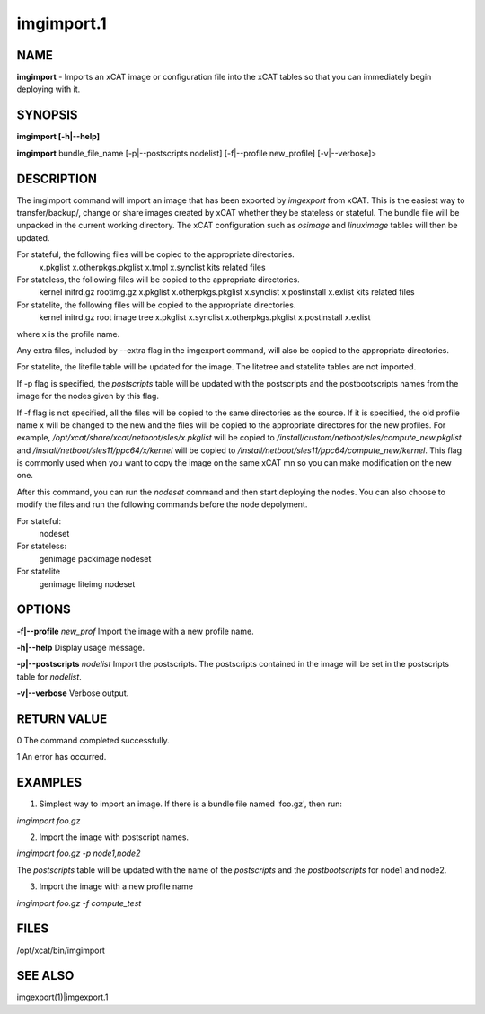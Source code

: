 
###########
imgimport.1
###########

.. highlight:: perl


****
NAME
****


\ **imgimport**\  - Imports an xCAT image or configuration file into the xCAT tables so that you can immediately begin deploying with it.


********
SYNOPSIS
********


\ **imgimport [-h|--help]**\ 

\ **imgimport**\  bundle_file_name [-p|--postscripts nodelist] [-f|--profile new_profile] [-v|--verbose]>


***********
DESCRIPTION
***********


The imgimport command will import an image that has been exported by \ *imgexport*\  from xCAT.  This is the easiest way to transfer/backup/, change or share images created by xCAT whether they be stateless or stateful. The bundle file will be unpacked in the current working directory. The xCAT configuration such as \ *osimage*\  and \ *linuximage*\  tables will then be updated.

For stateful, the following files will be copied to the appropriate directories.
  x.pkglist
  x.otherpkgs.pkglist
  x.tmpl
  x.synclist
  kits related files

For stateless, the following files will be copied to the appropriate directories.
  kernel
  initrd.gz
  rootimg.gz
  x.pkglist
  x.otherpkgs.pkglist
  x.synclist
  x.postinstall
  x.exlist
  kits related files

For statelite, the following files will be copied to the appropriate directories.
  kernel
  initrd.gz
  root image tree
  x.pkglist
  x.synclist
  x.otherpkgs.pkglist
  x.postinstall
  x.exlist

where x is the profile name.

Any extra files, included by --extra flag in the imgexport command, will also be copied to the appropriate directories.

For statelite, the litefile table will be updated for the image. The litetree and statelite tables are not imported.

If -p flag is specified, the \ *postscripts*\  table will be updated with the postscripts and the postbootscripts names from the image for the nodes given by this flag.

If -f flag is not specified, all the files will be copied to the same directories as the source. If it is specified, the old profile name x will be changed to the new and the files will be copied to the appropriate directores for the new profiles. For example, \ */opt/xcat/share/xcat/netboot/sles/x.pkglist*\  will be copied to \ */install/custom/netboot/sles/compute_new.pkglist*\  and \ */install/netboot/sles11/ppc64/x/kernel*\  will be copied to \ */install/netboot/sles11/ppc64/compute_new/kernel*\ . This flag is commonly used when you want to copy the image on the same xCAT mn so you can make modification on the new one.

After this command, you can run the \ *nodeset*\  command and then start deploying the nodes. You can also choose to modify the files and run the following commands before the node depolyment.

For stateful:
  nodeset

For stateless: 
  genimage
  packimage
  nodeset

For statelite
  genimage
  liteimg
  nodeset


*******
OPTIONS
*******


\ **-f|--profile**\  \ *new_prof*\       Import the image with a new profile name.

\ **-h|--help**\                      Display usage message.

\ **-p|--postscripts**\  \ *nodelist*\   Import the postscripts. The postscripts contained in the image will be set in the postscripts table for \ *nodelist*\ .

\ **-v|--verbose**\                   Verbose output.


************
RETURN VALUE
************


0 The command completed successfully.

1 An error has occurred.


********
EXAMPLES
********


1. Simplest way to import an image.  If there is a bundle file named 'foo.gz', then run:

\ *imgimport foo.gz*\ 

2. Import the image with postscript names.

\ *imgimport foo.gz -p node1,node2*\ 

The \ *postscripts*\  table will be updated with the name of the \ *postscripts*\  and the \ *postbootscripts*\  for node1 and node2.

3. Import the image with a new profile name

\ *imgimport foo.gz -f compute_test*\ 


*****
FILES
*****


/opt/xcat/bin/imgimport


********
SEE ALSO
********


imgexport(1)|imgexport.1

